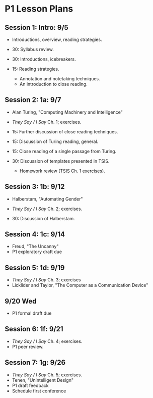 * P1 Lesson Plans
** Session 1: Intro: 9/5
- Introductions, overview, reading strategies.

- 30: Syllabus review. 
- 30: Introductions, icebreakers. 
- 15: Reading strategies.
  - Annotation and notetaking techniques.
  - An introduction to close reading.

** Session 2: 1a: 9/7
- Alan Turing, "Computing Machinery and Intelligence"
- /They Say / I Say/ Ch. 1; exercises.

- 15: Further discussion of close reading techniques.
- 15: Discussion of Turing reading, general.
- 15: Close reading of a single passage from Turing. 
- 30: Discussion of templates presented in TSIS. 
  - Homework review (TSIS Ch. 1 exercises).

** Session 3: 1b: 9/12
- Halberstam, "Automating Gender"
- /They Say / I Say/ Ch. 2; exercises.

- 30: Discussion of Halberstam. 

** Session 4: 1c: 9/14
- Freud, "The Uncanny" 
- P1 exploratory draft due

** Session 5: 1d: 9/19
- /They Say / I Say/ Ch. 3; exercises
- Licklider and Taylor, "The Computer as a Communication Device"

** 9/20 Wed
- P1 formal draft due

** Session 6: 1f: 9/21
- /They Say / I Say/ Ch. 4; exercises.  
- P1 peer review.

** Session 7: 1g: 9/26
- /They Say / I Say/ Ch. 5; exercises.  
- Tenen, "Unintelligent Design"
- P1 draft feedback
- Schedule first conference
